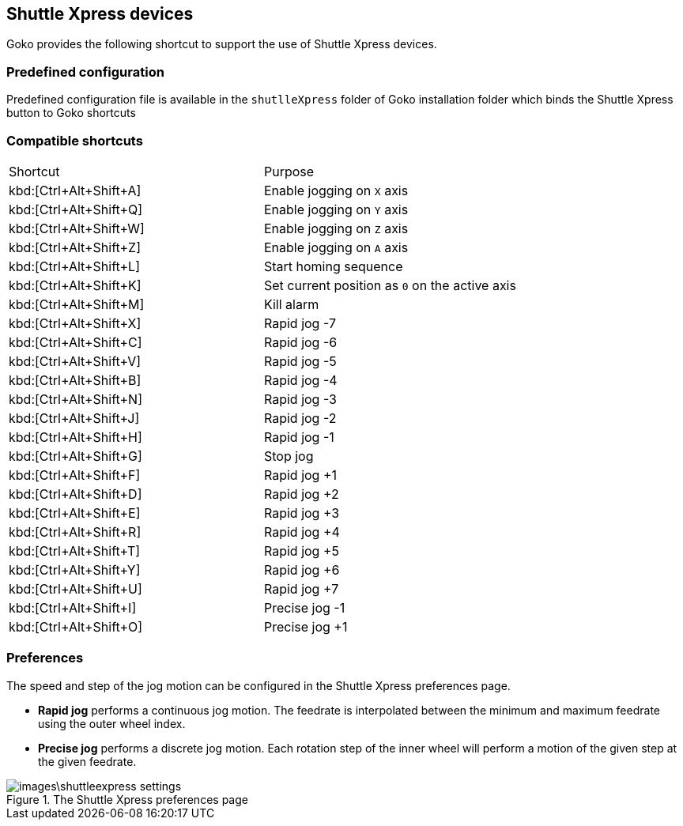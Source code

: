 == Shuttle Xpress devices

Goko provides the following shortcut to support the use of Shuttle Xpress devices.

=== Predefined configuration

Predefined configuration file is available in the ``shutlleXpress`` folder of Goko installation folder which binds the Shuttle Xpress button to Goko shortcuts

=== Compatible shortcuts

:rapidjog: Rapid jog
:precisejog: Precise jog

|===
| Shortcut |Purpose
|kbd:[Ctrl+Alt+Shift+A]
| Enable jogging on ``X`` axis
|kbd:[Ctrl+Alt+Shift+Q]
| Enable jogging on ``Y`` axis
|kbd:[Ctrl+Alt+Shift+W]
| Enable jogging on ``Z`` axis
|kbd:[Ctrl+Alt+Shift+Z]
| Enable jogging on ``A`` axis
|kbd:[Ctrl+Alt+Shift+L]
| Start homing sequence
|kbd:[Ctrl+Alt+Shift+K]
| Set current position as ``0`` on the active axis
|kbd:[Ctrl+Alt+Shift+M]
| Kill alarm
|kbd:[Ctrl+Alt+Shift+X]
| {rapidjog} -7
|kbd:[Ctrl+Alt+Shift+C]
| {rapidjog} -6
|kbd:[Ctrl+Alt+Shift+V]
| {rapidjog} -5
|kbd:[Ctrl+Alt+Shift+B]
| {rapidjog} -4
|kbd:[Ctrl+Alt+Shift+N]
| {rapidjog} -3
|kbd:[Ctrl+Alt+Shift+J]
| {rapidjog} -2
|kbd:[Ctrl+Alt+Shift+H]
| {rapidjog} -1
|kbd:[Ctrl+Alt+Shift+G]
| Stop jog
|kbd:[Ctrl+Alt+Shift+F]
| {rapidjog} +1
|kbd:[Ctrl+Alt+Shift+D]
| {rapidjog} +2
|kbd:[Ctrl+Alt+Shift+E]
| {rapidjog} +3
|kbd:[Ctrl+Alt+Shift+R]
| {rapidjog} +4
|kbd:[Ctrl+Alt+Shift+T]
| {rapidjog} +5
|kbd:[Ctrl+Alt+Shift+Y]
| {rapidjog} +6
|kbd:[Ctrl+Alt+Shift+U]
| {rapidjog} +7
|kbd:[Ctrl+Alt+Shift+I]
| {precisejog} -1
|kbd:[Ctrl+Alt+Shift+O]
| {precisejog} +1

|===

=== Preferences

The speed and step of the jog motion can be configured in the Shuttle Xpress preferences page.

* *{rapidjog}* performs a continuous jog motion. The feedrate is interpolated between the minimum and maximum feedrate using the outer wheel index.

* *{precisejog}* performs a discrete jog motion. Each rotation step of the inner wheel will perform a motion of the given step at the given feedrate.

.The Shuttle Xpress preferences page
image::images\shuttleexpress-settings.png[]
